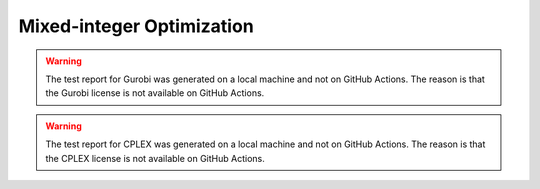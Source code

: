 Mixed-integer Optimization
==========================

.. contents:: Table of Contents
    :local:
    :depth: 2

.. testreport:: _static/reports/test_modeling_interface.xml

.. testreport:: _static/reports/test_wrapper_GLPK.xml

.. testreport:: _static/reports/test_wrapper_HiGHS.xml

.. testreport:: _static/reports/test_wrapper_OsiClp.xml

.. testreport:: _static/reports/test_wrapper_Mosek.xml

.. testreport:: _static/reports/test_wrapper_Gurobi.xml

.. warning::
    The test report for Gurobi was generated on a local machine and not on GitHub Actions.
    The reason is that the Gurobi license is not available on GitHub Actions.

.. testreport:: _static/reports/test_wrapper_OsiCplex.xml

.. warning::
    The test report for CPLEX was generated on a local machine and not on GitHub Actions.
    The reason is that the CPLEX license is not available on GitHub Actions.
